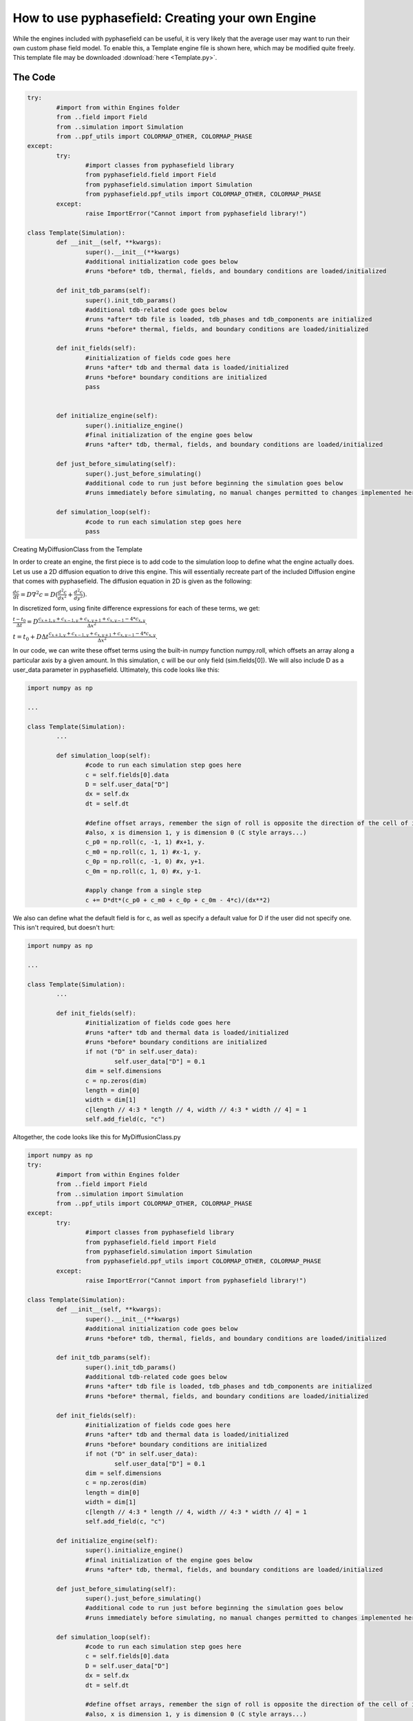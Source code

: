 How to use pyphasefield: Creating your own Engine
=================================================

While the engines included with pyphasefield can be useful, it is very likely that the average user may want to run their own 
custom phase field model. To enable this, a Template engine file is shown here, which may be modified quite freely. This 
template file may be downloaded :download:`here <Template.py>`.

The Code
~~~~~~~~

.. code-block:: python

	try:
		#import from within Engines folder
		from ..field import Field
		from ..simulation import Simulation
		from ..ppf_utils import COLORMAP_OTHER, COLORMAP_PHASE
	except:
		try:
			#import classes from pyphasefield library
			from pyphasefield.field import Field
			from pyphasefield.simulation import Simulation
			from pyphasefield.ppf_utils import COLORMAP_OTHER, COLORMAP_PHASE
		except:
			raise ImportError("Cannot import from pyphasefield library!")

	class Template(Simulation):
		def __init__(self, **kwargs):
			super().__init__(**kwargs)
			#additional initialization code goes below
			#runs *before* tdb, thermal, fields, and boundary conditions are loaded/initialized
			
		def init_tdb_params(self):
			super().init_tdb_params()
			#additional tdb-related code goes below
			#runs *after* tdb file is loaded, tdb_phases and tdb_components are initialized
			#runs *before* thermal, fields, and boundary conditions are loaded/initialized
				
		def init_fields(self):
			#initialization of fields code goes here
			#runs *after* tdb and thermal data is loaded/initialized
			#runs *before* boundary conditions are initialized
			pass
			
			
		def initialize_engine(self):
			super().initialize_engine()
			#final initialization of the engine goes below
			#runs *after* tdb, thermal, fields, and boundary conditions are loaded/initialized
							
		def just_before_simulating(self):
			super().just_before_simulating()
			#additional code to run just before beginning the simulation goes below
			#runs immediately before simulating, no manual changes permitted to changes implemented here
			
		def simulation_loop(self):
			#code to run each simulation step goes here
			pass
			

Creating MyDiffusionClass from the Template

In order to create an engine, the first piece is to add code to the simulation loop to define what the engine actually does. Let us use a 2D 
diffusion equation to drive this engine. This will essentially recreate part of the included Diffusion engine that comes with pyphasefield. 
The diffusion equation in 2D is given as the following:

:math:`\frac{dc}{dt} = D\nabla ^2 c = D(\frac{d^2c}{dx^2} + \frac{d^2c}{dy^2})`.

In discretized form, using finite difference expressions for each of these terms, we get:

:math:`\frac{t-t_0}{\Delta t} = D\frac{c_{x+1, y}+c_{x-1, y}+c_{x, y+1}+c_{x, y-1}-4*c_{x, y}}{\Delta x^2}`.

:math:`t = t_0 + D\Delta t\frac{c_{x+1, y}+c_{x-1, y}+c_{x, y+1}+c_{x, y-1}-4*c_{x, y}}{\Delta x^2}`.

In our code, we can write these offset terms using the built-in numpy function numpy.roll, which offsets an array along a particular 
axis by a given amount. In this simulation, c will be our only field (sim.fields[0]). We will also include D as a user_data parameter 
in pyphasefield. Ultimately, this code looks like this:

.. code-block:: python

	import numpy as np
	
	...
	
	class Template(Simulation):
		...
		
		def simulation_loop(self):
			#code to run each simulation step goes here
			c = self.fields[0].data
			D = self.user_data["D"]
			dx = self.dx
			dt = self.dt
			
			#define offset arrays, remember the sign of roll is opposite the direction of the cell of interest
			#also, x is dimension 1, y is dimension 0 (C style arrays...)
			c_p0 = np.roll(c, -1, 1) #x+1, y. 
			c_m0 = np.roll(c, 1, 1) #x-1, y. 
			c_0p = np.roll(c, -1, 0) #x, y+1. 
			c_0m = np.roll(c, 1, 0) #x, y-1. 
			
			#apply change from a single step
			c += D*dt*(c_p0 + c_m0 + c_0p + c_0m - 4*c)/(dx**2)
			
We also can define what the default field is for c, as well as specify a default value for D if the user did not 
specify one. This isn't required, but doesn't hurt:

.. code-block:: python

	import numpy as np
	
	...
	
	class Template(Simulation):
		...
		
		def init_fields(self):
			#initialization of fields code goes here
			#runs *after* tdb and thermal data is loaded/initialized
			#runs *before* boundary conditions are initialized
			if not ("D" in self.user_data):
				self.user_data["D"] = 0.1
			dim = self.dimensions
			c = np.zeros(dim)
			length = dim[0]
			width = dim[1]
			c[length // 4:3 * length // 4, width // 4:3 * width // 4] = 1
			self.add_field(c, "c")
			
Altogether, the code looks like this for MyDiffusionClass.py

.. code-block:: python

	import numpy as np
	try:
		#import from within Engines folder
		from ..field import Field
		from ..simulation import Simulation
		from ..ppf_utils import COLORMAP_OTHER, COLORMAP_PHASE
	except:
		try:
			#import classes from pyphasefield library
			from pyphasefield.field import Field
			from pyphasefield.simulation import Simulation
			from pyphasefield.ppf_utils import COLORMAP_OTHER, COLORMAP_PHASE
		except:
			raise ImportError("Cannot import from pyphasefield library!")

	class Template(Simulation):
		def __init__(self, **kwargs):
			super().__init__(**kwargs)
			#additional initialization code goes below
			#runs *before* tdb, thermal, fields, and boundary conditions are loaded/initialized
			
		def init_tdb_params(self):
			super().init_tdb_params()
			#additional tdb-related code goes below
			#runs *after* tdb file is loaded, tdb_phases and tdb_components are initialized
			#runs *before* thermal, fields, and boundary conditions are loaded/initialized
				
		def init_fields(self):
			#initialization of fields code goes here
			#runs *after* tdb and thermal data is loaded/initialized
			#runs *before* boundary conditions are initialized
			if not ("D" in self.user_data):
				self.user_data["D"] = 0.1
			dim = self.dimensions
			c = np.zeros(dim)
			length = dim[0]
			width = dim[1]
			c[length // 4:3 * length // 4, width // 4:3 * width // 4] = 1
			self.add_field(c, "c")
			
		def initialize_engine(self):
			super().initialize_engine()
			#final initialization of the engine goes below
			#runs *after* tdb, thermal, fields, and boundary conditions are loaded/initialized
							
		def just_before_simulating(self):
			super().just_before_simulating()
			#additional code to run just before beginning the simulation goes below
			#runs immediately before simulating, no manual changes permitted to changes implemented here
			
		def simulation_loop(self):
			#code to run each simulation step goes here
			c = self.fields[0].data
			D = self.user_data["D"]
			dx = self.dx
			dt = self.dt
			
			#define offset arrays, remember the sign of roll is opposite the direction of the cell of interest
			#also, x is dimension 1, y is dimension 0 (C style arrays...)
			c_p0 = np.roll(c, -1, 1) #x+1, y. 
			c_m0 = np.roll(c, 1, 1) #x-1, y. 
			c_0p = np.roll(c, -1, 0) #x, y+1. 
			c_0m = np.roll(c, 1, 0) #x, y-1. 
			
			#apply change from a single step
			c += D*dt*(c_p0 + c_m0 + c_0p + c_0m - 4*c)/(dx**2)
			
Now, if we use a slightly edited script from the diffusion example:

.. code-block:: python

	#built for pyphasefield version 1.1.0, may not work on future versions!
	from MyDiffusion import MyDiffusionClass

	sim = MyDiffusionClass(dimensions=[500, 500])

	#initialize non-array parameters
	sim.set_framework("CPU_SERIAL") #"CPU_SERIAL" (GPU_SERIAL not coded for MyDiffusionClass yet!)
	sim.set_dx(1.)
	sim.set_dt(0.1)
	sim.set_save_path("data/diffusion_test")
	sim.set_autosave_flag(True)
	sim.set_autosave_save_images_flag(True)
	sim.set_autosave_rate(2000)
	sim.set_boundary_conditions("PERIODIC")

	data = {
		"D":1.
	}
	sim.set_user_data(data)

	#initialize simulation arrays, all parameter changes should be BEFORE this point!
	sim.initialize_engine()

	#change array data here, for custom simulations
	"""
	sim.fields[0].data[:] = 1.
	length = sim.dimensions[0]
	width = sim.dimensions[1]
	sim.fields[0].data[length // 4:3 * length // 4, width // 4:3 * width // 4] = 0.
	"""


	#initial conditions
	sim.plot_simulation()

	#run simulation
	sim.simulate(2000)

	#final conditions
	sim.plot_simulation()
	
We obtain the same results as the built-in diffusion class!

.. image:: diffusion1.png

.. image:: diffusion2.png

Downloads
~~~~~~~~~

:download:`MyDiffusionClass <engine_template.zip>`.